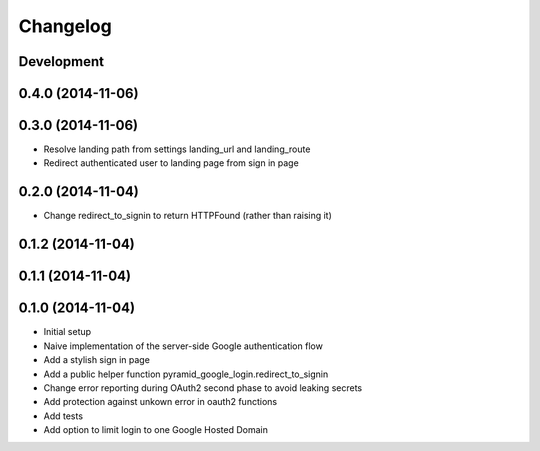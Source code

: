 Changelog
=========

Development
-----------

0.4.0 (2014-11-06)
------------------

0.3.0 (2014-11-06)
------------------

* Resolve landing path from settings landing_url and landing_route
* Redirect authenticated user to landing page from sign in page

0.2.0 (2014-11-04)
------------------

* Change redirect_to_signin to return HTTPFound (rather than raising it)

0.1.2 (2014-11-04)
------------------

0.1.1 (2014-11-04)
------------------

0.1.0 (2014-11-04)
------------------

* Initial setup
* Naive implementation of the server-side Google authentication flow
* Add a stylish sign in page
* Add a public helper function pyramid_google_login.redirect_to_signin
* Change error reporting during OAuth2 second phase to avoid leaking secrets
* Add protection against unkown error in oauth2 functions
* Add tests
* Add option to limit login to one Google Hosted Domain
